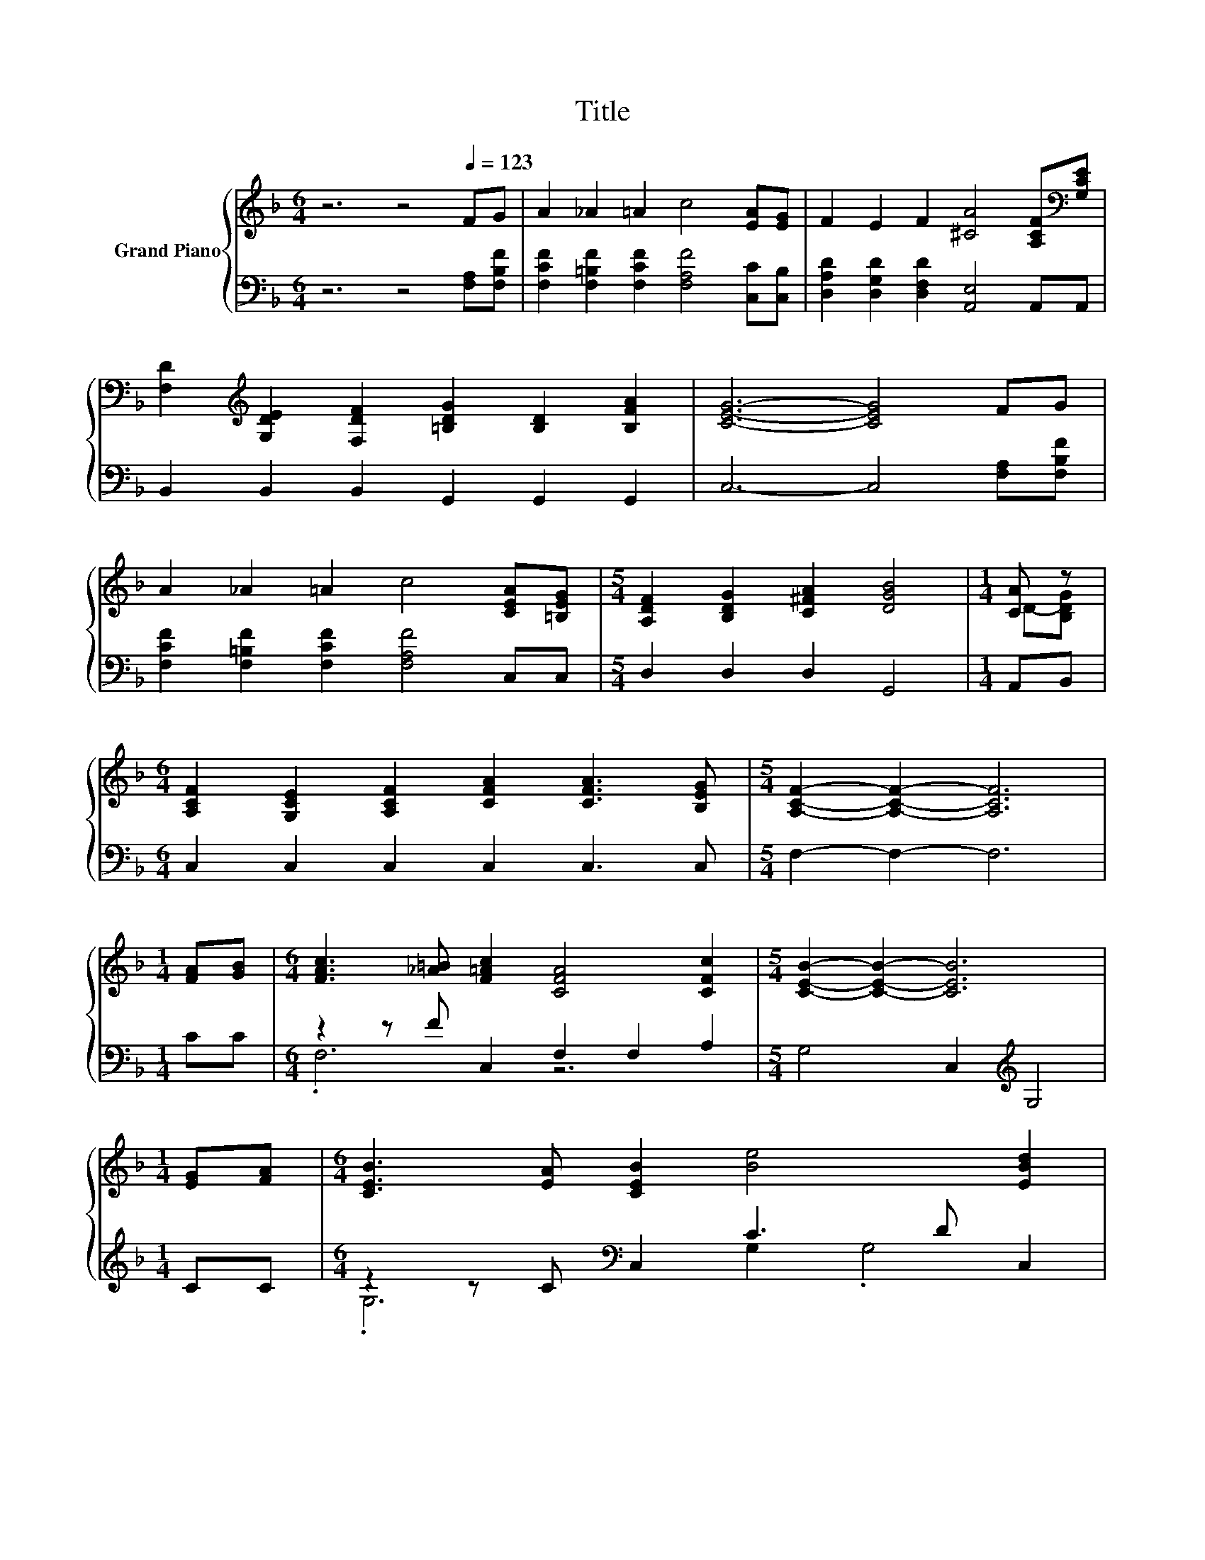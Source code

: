X:1
T:Title
%%score { ( 1 3 ) | ( 2 4 ) }
L:1/8
M:6/4
K:F
V:1 treble nm="Grand Piano"
V:3 treble 
V:2 bass 
V:4 bass 
V:1
 z6 z4[Q:1/4=123] FG | A2 _A2 =A2 c4 [EA][EG] | F2 E2 F2 [^CA]4 [A,CF][K:bass][G,CE] | %3
 [F,D]2[K:treble] [G,DE]2 [F,DF]2 [=B,DG]2 [B,D]2 [B,FA]2 | [CEG]6- [CEG]4 FG | %5
 A2 _A2 =A2 c4 [CEA][=B,EG] |[M:5/4] [A,DF]2 [B,DG]2 [C^FA]2 [DGB]4 |[M:1/4] [CA] z | %8
[M:6/4] [A,CF]2 [G,CE]2 [A,CF]2 [CFA]2 [CFA]3 [B,EG] |[M:5/4] [A,CF]2- [A,CF]2- [A,CF]6 | %10
[M:1/4] [FA][GB] |[M:6/4] [FAc]3 [_A=B] [F=Ac]2 [CFA]4 [CFc]2 |[M:5/4] [CEB]2- [CEB]2- [CEB]6 | %13
[M:1/4] [EG][FA] |[M:6/4] [CEB]3 [EA] [CEB]2 [Be]4 [EBd]2 | %15
[M:7/4] [FAc]2- [FAc]2- [FAc]2- [FAc]6 [CAc]2 |[M:6/4] c3 =B c2 A A3 [_EAc]2 | %17
 [DAc]3 [DGB] [D^FA]2 [DGB]6 | [CEA]3 [B,CG] [A,CF]2 [B,CG]3 [A,CF] [G,CE]2 | %19
[M:5/4] [F,F]4- [F,-DF-]2 [F,CF]4 |] %20
V:2
 z6 z4 [F,A,][F,B,F] | [F,CF]2 [F,=B,F]2 [F,CF]2 [F,A,F]4 [C,C][C,B,] | %2
 [D,A,D]2 [D,G,D]2 [D,F,D]2 [A,,E,]4 A,,A,, | B,,2 B,,2 B,,2 G,,2 G,,2 G,,2 | %4
 C,6- C,4 [F,A,][F,B,F] | [F,CF]2 [F,=B,F]2 [F,CF]2 [F,A,F]4 C,C, |[M:5/4] D,2 D,2 D,2 G,,4 | %7
[M:1/4] A,,B,, |[M:6/4] C,2 C,2 C,2 C,2 C,3 C, |[M:5/4] F,2- F,2- F,6 |[M:1/4] CC | %11
[M:6/4] z2 z F C,2 F,2 F,2 A,2 |[M:5/4] G,4 C,2[K:treble] G,4 |[M:1/4] CC | %14
[M:6/4] z2 z C[K:bass] C,2 C3 D C,2 |[M:7/4] F,4 C,2 F,6 F,2 | %16
[M:6/4] [F,A,F]3 [F,_A,F] [F,=A,F]2 [F,CF] [F,CF]3 ^F,2 | A,3 G, D,2 G,6 | C,3 C, C,2 C,3 C, C,2 | %19
[M:5/4] z4 B,2 A,4 |] %20
V:3
 x12 | x12 | x11[K:bass] x | x2[K:treble] x10 | x12 | x12 |[M:5/4] x10 |[M:1/4] D-[B,DG] | %8
[M:6/4] x12 |[M:5/4] x10 |[M:1/4] x2 |[M:6/4] x12 |[M:5/4] x10 |[M:1/4] x2 |[M:6/4] x12 | %15
[M:7/4] x14 |[M:6/4] x12 | x12 | x12 |[M:5/4] [A,C]4 z2 z4 |] %20
V:4
 x12 | x12 | x12 | x12 | x12 | x12 |[M:5/4] x10 |[M:1/4] x2 |[M:6/4] x12 |[M:5/4] x10 |[M:1/4] x2 | %11
[M:6/4] .F,6 z6 |[M:5/4] x6[K:treble] x4 |[M:1/4] x2 |[M:6/4] .G,6[K:bass] G,2 .G,4 |[M:7/4] x14 | %16
[M:6/4] x12 | x12 | x12 |[M:5/4] F,,2- F,,2- F,,6 |] %20

